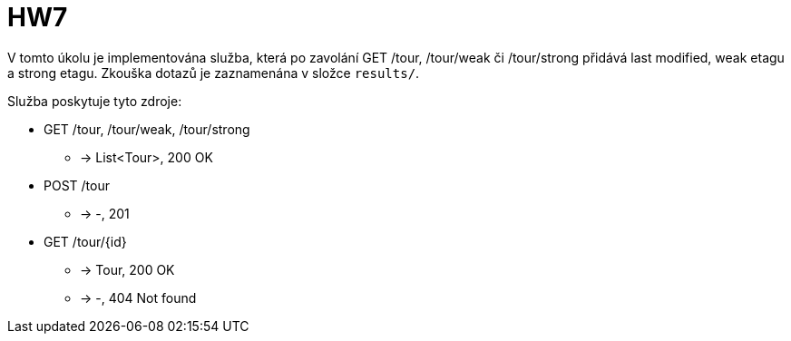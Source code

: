 = HW7

V tomto úkolu je implementována služba,
která po zavolání GET /tour, /tour/weak či /tour/strong přidává last modified, weak etagu a strong etagu.
Zkouška dotazů je zaznamenána v složce `results/`.

Služba poskytuje tyto zdroje:

- GET /tour, /tour/weak, /tour/strong
  * -> List<Tour>, 200 OK

- POST /tour
  * -> -, 201

- GET /tour/{id}
  * -> Tour, 200 OK
  * -> -, 404 Not found
